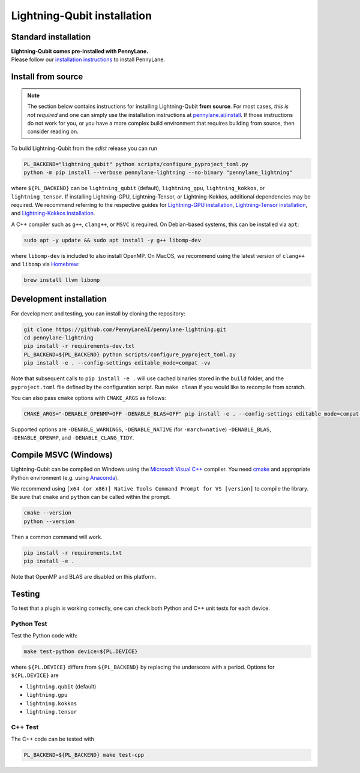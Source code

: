 Lightning-Qubit installation
****************************

Standard installation
=====================
| **Lightning-Qubit comes pre-installed with PennyLane.**
| Please follow our `installation instructions <https://pennylane.ai/install/#high-performance-computing-and-gpus>`_ to install PennyLane.

Install from source
===================

.. note::

    The section below contains instructions for installing Lightning-Qubit **from source**. For most cases, *this is not required* and one can simply use the installation instructions at `pennylane.ai/install <https://pennylane.ai/install>`__.
    If those instructions do not work for you, or you have a more complex build environment that requires building from source, then consider reading on.

To build Lightning-Qubit from the `sdist` release you can run

.. code-block:: bash

    PL_BACKEND="lightning_qubit" python scripts/configure_pyproject_toml.py
    python -m pip install --verbose pennylane-lightning --no-binary "pennylane_lightning"

where ``${PL_BACKEND}`` can be ``lightning_qubit`` (default), ``lightning_gpu``,  ``lightning_kokkos``, or ``lightning_tensor``.
If installing Lightning-GPU, Lightning-Tensor, or Lightning-Kokkos, additional dependencies may be required. We recommend referring to the respective guides for `Lightning-GPU installation <https://docs.pennylane.ai/projects/lightning/en/stable/lightning_gpu/installation.html>`_, `Lightning-Tensor installation <https://docs.pennylane.ai/projects/lightning/en/stable/lightning_tensor/installation.html>`_, and `Lightning-Kokkos installation <https://docs.pennylane.ai/projects/lightning/en/stable/lightning_kokkos/installation.html>`_.

A C++ compiler such as ``g++``, ``clang++``, or ``MSVC`` is required.
On Debian-based systems, this can be installed via ``apt``:

.. code-block:: bash

    sudo apt -y update && sudo apt install -y g++ libomp-dev

where ``libomp-dev`` is included to also install OpenMP.
On MacOS, we recommend using the latest version of ``clang++`` and ``libomp`` via `Homebrew <https://brew.sh>`__:

.. code-block:: bash

    brew install llvm libomp

Development installation
========================

For development and testing, you can install by cloning the repository:

.. code-block:: bash

    git clone https://github.com/PennyLaneAI/pennylane-lightning.git
    cd pennylane-lightning
    pip install -r requirements-dev.txt
    PL_BACKEND=${PL_BACKEND} python scripts/configure_pyproject_toml.py
    pip install -e . --config-settings editable_mode=compat -vv

Note that subsequent calls to ``pip install -e .`` will use cached binaries stored in the
``build`` folder, and the ``pyproject.toml`` file defined by the configuration script. Run ``make clean`` if you would like to recompile from scratch.

You can also pass ``cmake`` options with ``CMAKE_ARGS`` as follows:

.. code-block:: bash

    CMAKE_ARGS="-DENABLE_OPENMP=OFF -DENABLE_BLAS=OFF" pip install -e . --config-settings editable_mode=compat -vv


Supported options are ``-DENABLE_WARNINGS``, ``-DENABLE_NATIVE`` (for ``-march=native``) ``-DENABLE_BLAS``, ``-DENABLE_OPENMP``,  and ``-DENABLE_CLANG_TIDY``.

Compile MSVC (Windows)
======================

Lightning-Qubit can be compiled on Windows using the
`Microsoft Visual C++ <https://visualstudio.microsoft.com/vs/features/cplusplus/>`_ compiler.
You need `cmake <https://cmake.org/download/>`_ and appropriate Python environment
(e.g. using `Anaconda <https://www.anaconda.com/>`_).

We recommend using ``[x64 (or x86)] Native Tools Command Prompt for VS [version]`` to compile the library.
Be sure that ``cmake`` and ``python`` can be called within the prompt.

.. code-block:: bash

    cmake --version
    python --version

Then a common command will work.

.. code-block:: bash

    pip install -r requirements.txt
    pip install -e .

Note that OpenMP and BLAS are disabled on this platform.


Testing
=======

To test that a plugin is working correctly, one can check both Python and C++ unit tests for each device.

Python Test
^^^^^^^^^^^

Test the Python code with:

.. code-block:: bash

    make test-python device=${PL.DEVICE}

where ``${PL.DEVICE}`` differs from ``${PL_BACKEND}`` by replacing the underscore with a period. Options for ``${PL.DEVICE}`` are

- ``lightning.qubit`` (default)
- ``lightning.gpu``
- ``lightning.kokkos``
- ``lightning.tensor``

C++ Test
^^^^^^^^

The C++ code can be tested with

.. code-block:: bash

    PL_BACKEND=${PL_BACKEND} make test-cpp
